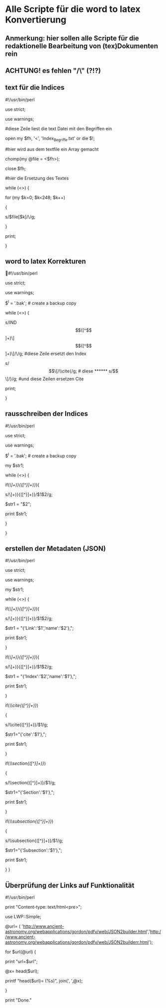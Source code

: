 * Alle Scripte für die word to latex Konvertierung

** Anmerkung: hier sollen alle Scripte für die redaktionelle Bearbeitung von (tex)Dokumenten rein
** ACHTUNG! es fehlen "/\" (?!?)

** text für die Indices

****** #!/usr/bin/perl
****** use strict;
****** use warnings;

****** #diese Zeile liest die text Datei mit den Begriffen ein
****** open my $fh, '<', 'Index_Begriffe.txt' or die $!;

****** #hier wird aus dem textfile ein Array gemacht
****** chomp(my @file = <$fh>);
****** close $fh;

****** #hier die Ersetzung des Textes
****** while (<>) {
****** for (my $k=0; $k<248; $k++) 
****** {
   
******    s/$file[$k]/\\index{$file[$k]}{$file[$k]}/g;
   
****** }
****** print;
****** }


** word to latex Korrekturen
#!/usr/bin/perl
****** use strict;
****** use warnings;
****** $^I = '.bak'; # create a backup copy 
****** while (<>) {
****** s/IND\[([^\]]+)\]\[([^\]]+)\]/\\index{$1}{$2}/g;  #diese Zeile ersetzt den Index
****** s/\[\[/\\cite{/g; # diese 
****** s/\]\]/}/g; #und diese Zeilen ersetzen Cite
****** print; 
}

** rausschreiben der Indices


****** #!/usr/bin/perl
****** use strict;
****** use warnings;
****** $^I = '.bak'; # create a backup copy
****** my $str1;

****** while (<>) {
   
****** if(/\\index{([^}]+)}{([^}]+)}/){
****** s/\\index{([^}]+)}{([^}]+)}/$1$2/g;
****** $str1 = "$2";
****** print $str1;
****** }
****** }


** erstellen der Metadaten (JSON)

****** #!/usr/bin/perl
****** use strict;
****** use warnings;
****** my $str1;

****** while (<>) {
****** if(/\\href{([^}]+)}{([^}]+)}/){
****** s/\\href{([^}]+)}{([^}]+)}/$1$2/g;
****** $str1 = "{'Link':'$1','name':'$2'},";
******    print $str1;
******   }
******   if(/\\index{([^}]+)}{([^}]+)}/){
******   s/\\index{([^}]+)}{([^}]+)}/$1$2/g;
******   $str1 = "{'Index':'$2','name':'$1'},";
******   print $str1;
******   }
******   if(/\\cite{([^}]+)}/)
******   {
******   s/\\cite{([^}]+)}/$1/g;
******   $str1="{'cite':'$1'},";
******   print $str1;
******   }
******   if(/\\section{([^}]+)}/)
******   {
******   s/\\section{([^}]+)}/$1/g;
******   $str1="{'Section':'$1'},";
******   print $str1;
******   }
******   if(/\\subsection{([^}]+)}/)
******   {
******   s/\\subsection{([^}]+)}/$1/g;
******   $str1="{'Subsection':'$1'},";
******   print $str1;
******   } }

** Überprüfung der Links auf Funktionalität

****** #!/usr/bin/perl
****** print "Content-type: text/html\n\n<pre>";
****** use LWP::Simple;
****** @url= ( 'http://www.ancient-astronomy.org/webapplications/gordon/pdfv/web/JSON2builder.html','http://www.ancient-astronomy.org/webapplications/gordon/pdfv/web/JSON2builderr.html');
****** for $url(@url) {
****** print "url=$url\n";
****** @x= head($url);
****** printf "head($url)=\n (%s)\n", join(', ',@x);
****** }
****** print "Done."

